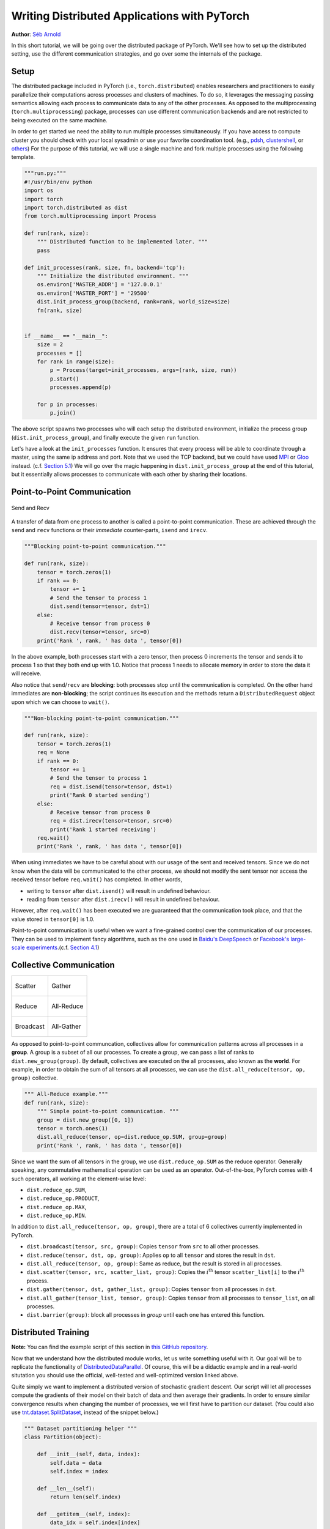 Writing Distributed Applications with PyTorch
=============================================
**Author**: `Séb Arnold <https://seba1511.com>`_

In this short tutorial, we will be going over the distributed package of PyTorch. We'll see how to set up the distributed setting, use the different communication strategies, and go over some the internals of the package.

Setup
-----

.. raw:: html

   <!--
   * Processes & machines
   * variables and init_process_group
   -->

The distributed package included in PyTorch (i.e.,
``torch.distributed``) enables researchers and practitioners to easily
parallelize their computations across processes and clusters of
machines. To do so, it leverages the messaging passing semantics
allowing each process to communicate data to any of the other processes.
As opposed to the multiprocessing (``torch.multiprocessing``) package,
processes can use different communication backends and are not
restricted to being executed on the same machine.

In order to get started we need the ability to run multiple processes
simultaneously. If you have access to compute cluster you should check
with your local sysadmin or use your favorite coordination tool. (e.g.,
`pdsh <https://linux.die.net/man/1/pdsh>`__,
`clustershell <https://cea-hpc.github.io/clustershell/>`__, or
`others <https://slurm.schedmd.com/>`__) For the purpose of this
tutorial, we will use a single machine and fork multiple processes using
the following template.

.. code:: python

    """run.py:"""
    #!/usr/bin/env python
    import os
    import torch
    import torch.distributed as dist
    from torch.multiprocessing import Process

    def run(rank, size):
        """ Distributed function to be implemented later. """
        pass

    def init_processes(rank, size, fn, backend='tcp'):
        """ Initialize the distributed environment. """
        os.environ['MASTER_ADDR'] = '127.0.0.1'
        os.environ['MASTER_PORT'] = '29500'
        dist.init_process_group(backend, rank=rank, world_size=size)
        fn(rank, size)


    if __name__ == "__main__":
        size = 2
        processes = []
        for rank in range(size):
            p = Process(target=init_processes, args=(rank, size, run))
            p.start()
            processes.append(p)

        for p in processes:
            p.join()

The above script spawns two processes who will each setup the
distributed environment, initialize the process group
(``dist.init_process_group``), and finally execute the given ``run``
function.

Let's have a look at the ``init_processes`` function. It ensures that
every process will be able to coordinate through a master, using the
same ip address and port. Note that we used the TCP backend, but we
could have used
`MPI <https://en.wikipedia.org/wiki/Message_Passing_Interface>`__ or
`Gloo <https://github.com/facebookincubator/gloo>`__ instead. (c.f.
`Section 5.1 <#communication-backends>`__) We will go over the magic
happening in ``dist.init_process_group`` at the end of this tutorial,
but it essentially allows processes to communicate with each other by
sharing their locations.

Point-to-Point Communication
----------------------------

.. figure:: /_static/img/distributed/send_recv.png
   :width: 100%
   :align: center
   :alt: Send and Recv

   Send and Recv


A transfer of data from one process to another is called a
point-to-point communication. These are achieved through the ``send``
and ``recv`` functions or their *immediate* counter-parts, ``isend`` and
``irecv``.

.. code:: python

    """Blocking point-to-point communication."""

    def run(rank, size):
        tensor = torch.zeros(1)
        if rank == 0:
            tensor += 1
            # Send the tensor to process 1
            dist.send(tensor=tensor, dst=1)
        else:
            # Receive tensor from process 0
            dist.recv(tensor=tensor, src=0)
        print('Rank ', rank, ' has data ', tensor[0])

In the above example, both processes start with a zero tensor, then
process 0 increments the tensor and sends it to process 1 so that they
both end up with 1.0. Notice that process 1 needs to allocate memory in
order to store the data it will receive.

Also notice that ``send``/``recv`` are **blocking**: both processes stop
until the communication is completed. On the other hand immediates are
**non-blocking**; the script continues its execution and the methods
return a ``DistributedRequest`` object upon which we can choose to
``wait()``.

.. code:: python

    """Non-blocking point-to-point communication."""

    def run(rank, size):
        tensor = torch.zeros(1)
        req = None
        if rank == 0:
            tensor += 1
            # Send the tensor to process 1
            req = dist.isend(tensor=tensor, dst=1)
            print('Rank 0 started sending')
        else:
            # Receive tensor from process 0
            req = dist.irecv(tensor=tensor, src=0)
            print('Rank 1 started receiving')
        req.wait()
        print('Rank ', rank, ' has data ', tensor[0])

When using immediates we have to be careful about with our usage of the sent and received tensors.
Since we do not know when the data will be communicated to the other process,
we should not modify the sent tensor nor access the received tensor before ``req.wait()`` has completed.
In other words,

-  writing to ``tensor`` after ``dist.isend()`` will result in undefined behaviour.
-  reading from ``tensor`` after ``dist.irecv()`` will result in undefined behaviour.

However, after ``req.wait()``
has been executed we are guaranteed that the communication took place,
and that the value stored in ``tensor[0]`` is 1.0.

Point-to-point communication is useful when we want a fine-grained
control over the communication of our processes. They can be used to
implement fancy algorithms, such as the one used in `Baidu's
DeepSpeech <https://github.com/baidu-research/baidu-allreduce>`__ or
`Facebook's large-scale
experiments <https://research.fb.com/publications/imagenet1kin1h/>`__.(c.f.
`Section 4.1 <#our-own-ring-allreduce>`__)

Collective Communication
------------------------

+----------------------------------------------------+-----------------------------------------------------+
| .. figure:: /_static/img/distributed/scatter.png   | .. figure:: /_static/img/distributed/gather.png     |
|   :alt: Scatter                                    |   :alt: Gather                                      |
|   :width: 100%                                     |   :width: 100%                                      |
|   :align: center                                   |   :align: center                                    |
|                                                    |                                                     |
|   Scatter                                          |   Gather                                            |
+----------------------------------------------------+-----------------------------------------------------+
| .. figure:: /_static/img/distributed/reduce.png    | .. figure:: /_static/img/distributed/all_reduce.png |
|   :alt: Reduce                                     |   :alt: All-Reduce                                  |
|   :width: 100%                                     |   :width: 100%                                      |
|   :align: center                                   |   :align: center                                    |
|                                                    |                                                     |
|   Reduce                                           |   All-Reduce                                        |
+----------------------------------------------------+-----------------------------------------------------+
| .. figure:: /_static/img/distributed/broadcast.png | .. figure:: /_static/img/distributed/all_gather.png |
|   :alt: Broadcast                                  |   :alt: All-Gather                                  |
|   :width: 100%                                     |   :width: 100%                                      |
|   :align: center                                   |   :align: center                                    |
|                                                    |                                                     |
|   Broadcast                                        |   All-Gather                                        |
+----------------------------------------------------+-----------------------------------------------------+



As opposed to point-to-point communcation, collectives allow for
communication patterns across all processes in a **group**. A group is a
subset of all our processes. To create a group, we can pass a list of
ranks to ``dist.new_group(group)``. By default, collectives are executed
on the all processes, also known as the **world**. For example, in order
to obtain the sum of all tensors at all processes, we can use the
``dist.all_reduce(tensor, op, group)`` collective.

.. code:: python

    """ All-Reduce example."""
    def run(rank, size):
        """ Simple point-to-point communication. """
        group = dist.new_group([0, 1])
        tensor = torch.ones(1)
        dist.all_reduce(tensor, op=dist.reduce_op.SUM, group=group)
        print('Rank ', rank, ' has data ', tensor[0])

Since we want the sum of all tensors in the group, we use
``dist.reduce_op.SUM`` as the reduce operator. Generally speaking, any
commutative mathematical operation can be used as an operator.
Out-of-the-box, PyTorch comes with 4 such operators, all working at the
element-wise level:

-  ``dist.reduce_op.SUM``,
-  ``dist.reduce_op.PRODUCT``,
-  ``dist.reduce_op.MAX``,
-  ``dist.reduce_op.MIN``.

In addition to ``dist.all_reduce(tensor, op, group)``, there are a total
of 6 collectives currently implemented in PyTorch.

-  ``dist.broadcast(tensor, src, group)``: Copies ``tensor`` from
   ``src`` to all other processes.
-  ``dist.reduce(tensor, dst, op, group)``: Applies ``op`` to all
   ``tensor`` and stores the result in ``dst``.
-  ``dist.all_reduce(tensor, op, group)``: Same as reduce, but the
   result is stored in all processes.
-  ``dist.scatter(tensor, src, scatter_list, group)``: Copies the
   :math:`i^{\text{th}}` tensor ``scatter_list[i]`` to the
   :math:`i^{\text{th}}` process.
-  ``dist.gather(tensor, dst, gather_list, group)``: Copies ``tensor``
   from all processes in ``dst``.
-  ``dist.all_gather(tensor_list, tensor, group)``: Copies ``tensor``
   from all processes to ``tensor_list``, on all processes.
-  ``dist.barrier(group)``: block all processes in `group` until each one has entered this function.

Distributed Training
--------------------

.. raw:: html

   <!--
   * Gloo Backend
   * Simple all_reduce on the gradients
   * Point to optimized DistributedDataParallel

   TODO: Custom ring-allreduce
   -->

**Note:** You can find the example script of this section in `this
GitHub repository <https://github.com/seba-1511/dist_tuto.pth/>`__.

Now that we understand how the distributed module works, let us write
something useful with it. Our goal will be to replicate the
functionality of
`DistributedDataParallel <https://pytorch.org/docs/stable/nn.html#torch.nn.parallel.DistributedDataParallel>`__.
Of course, this will be a didactic example and in a real-world
situtation you should use the official, well-tested and well-optimized
version linked above.

Quite simply we want to implement a distributed version of stochastic
gradient descent. Our script will let all processes compute the
gradients of their model on their batch of data and then average their
gradients. In order to ensure similar convergence results when changing
the number of processes, we will first have to partition our dataset.
(You could also use
`tnt.dataset.SplitDataset <https://github.com/pytorch/tnt/blob/master/torchnet/dataset/splitdataset.py#L4>`__,
instead of the snippet below.)

.. code:: python

    """ Dataset partitioning helper """
    class Partition(object):

        def __init__(self, data, index):
            self.data = data
            self.index = index

        def __len__(self):
            return len(self.index)

        def __getitem__(self, index):
            data_idx = self.index[index]
            return self.data[data_idx]


    class DataPartitioner(object):

        def __init__(self, data, sizes=[0.7, 0.2, 0.1], seed=1234):
            self.data = data
            self.partitions = []
            rng = Random()
            rng.seed(seed)
            data_len = len(data)
            indexes = [x for x in range(0, data_len)]
            rng.shuffle(indexes)

            for frac in sizes:
                part_len = int(frac * data_len)
                self.partitions.append(indexes[0:part_len])
                indexes = indexes[part_len:]

        def use(self, partition):
            return Partition(self.data, self.partitions[partition])

With the above snippet, we can now simply partition any dataset using
the following few lines:

.. code:: python

    """ Partitioning MNIST """
    def partition_dataset():
        dataset = datasets.MNIST('./data', train=True, download=True,
                                 transform=transforms.Compose([
                                     transforms.ToTensor(),
                                     transforms.Normalize((0.1307,), (0.3081,))
                                 ]))
        size = dist.get_world_size()
        bsz = 128 / float(size)
        partition_sizes = [1.0 / size for _ in range(size)]
        partition = DataPartitioner(dataset, partition_sizes)
        partition = partition.use(dist.get_rank())
        train_set = torch.utils.data.DataLoader(partition,
                                             batch_size=bsz,
                                             shuffle=True)
        return train_set, bsz

Assuming we have 2 replicas, then each process will have a ``train_set``
of 60000 / 2 = 30000 samples. We also divide the batch size by the
number of replicas in order to maintain the *overall* batch size of 128.

We can now write our usual forward-backward-optimize training code, and
add a function call to average the gradients of our models. (The
following is largely inspired from the official `PyTorch MNIST
example <https://github.com/pytorch/examples/blob/master/mnist/main.py>`__.)

.. code:: python

    """ Distributed Synchronous SGD Example """
    def run(rank, size):
        torch.manual_seed(1234)
        train_set, bsz = partition_dataset()
        model = Net()
        optimizer = optim.SGD(model.parameters(),
                              lr=0.01, momentum=0.5)

        num_batches = ceil(len(train_set.dataset) / float(bsz))
        for epoch in range(10):
            epoch_loss = 0.0
            for data, target in train_set:
                optimizer.zero_grad()
                output = model(data)
                loss = F.nll_loss(output, target)
                epoch_loss += loss.item()
                loss.backward()
                average_gradients(model)
                optimizer.step()
            print('Rank ', dist.get_rank(), ', epoch ',
                  epoch, ': ', epoch_loss / num_batches)

It remains to implement the ``average_gradients(model)`` function, which
simply takes in a model and averages its gradients across the whole
world.

.. code:: python

    """ Gradient averaging. """
    def average_gradients(model):
        size = float(dist.get_world_size())
        for param in model.parameters():
            dist.all_reduce(param.grad.data, op=dist.reduce_op.SUM)
            param.grad.data /= size

*Et voilà*! We successfully implemented distributed synchronous SGD and
could train any model on a large computer cluster.

**Note:** While the last sentence is *technically* true, there are `a
lot more tricks <https://seba-1511.github.io/dist_blog>`__ required to
implement a production-level implementation of synchronous SGD. Again,
use what `has been tested and
optimized <https://pytorch.org/docs/stable/nn.html#torch.nn.parallel.DistributedDataParallel>`__.

Our Own Ring-Allreduce
~~~~~~~~~~~~~~~~~~~~~~

As an additional challenge, imagine that we wanted to implement
DeepSpeech's efficient ring allreduce. This is fairly easily implemented
using point-to-point collectives.

.. code:: python

    """ Implementation of a ring-reduce with addition. """
    def allreduce(send, recv):
        rank = dist.get_rank()
        size = dist.get_world_size()
        send_buff = th.zeros(send.size())
        recv_buff = th.zeros(send.size())
        accum = th.zeros(send.size())
        accum[:] = send[:]

        left = ((rank - 1) + size) % size
        right = (rank + 1) % size

        for i in range(size - 1):
            if i % 2 == 0:
                # Send send_buff
                send_req = dist.isend(send_buff, right)
                dist.recv(recv_buff, left)
                accum[:] += recv[:]
            else:
                # Send recv_buff
                send_req = dist.isend(recv_buff, right)
                dist.recv(send_buff, left)
                accum[:] += send[:]
            send_req.wait()
        recv[:] = accum[:]

In the above script, the ``allreduce(send, recv)`` function has a
slightly different signature than the ones in PyTorch. It takes a
``recv`` tensor and will store the sum of all ``send`` tensors in it. As
an exercise left to the reader, there is still one difference between
our version and the one in DeepSpeech: their implementation divide the
gradient tensor into *chunks*, so as to optimally utilize the
communication bandwidth. (Hint:
`torch.chunk <https://pytorch.org/docs/stable/torch.html#torch.chunk>`__)

Advanced Topics
---------------

We are now ready to discover some of the more advanced functionalities
of ``torch.distributed``. Since there is a lot to cover, this section is
divided into two subsections:

1. Communication Backends: where we learn how to use MPI and Gloo for
   GPU-GPU communication.
2. Initialization Methods: where we understand how to best setup the
   initial coordination phase in ``dist.init_process_group()``.

Communication Backends
~~~~~~~~~~~~~~~~~~~~~~

One of the most elegant aspects of ``torch.distributed`` is its ability
to abstract and build on top of different backends. As mentioned before,
there are currently three backends implemented in PyTorch: TCP, MPI, and
Gloo. They each have different specifications and tradeoffs, depending
on the desired use-case. A comparative table of supported functions can
be found
`here <https://pytorch.org/docs/stable/distributed.html#module-torch.distributed>`__. Note that a fourth backend, NCCL, has been added since the creation of this tutorial.  See `this section <https://pytorch.org/docs/stable/distributed.html#multi-gpu-collective-functions>`__ of the ``torch.distributed`` docs for more information about its use and value.

**TCP Backend**

So far we have made extensive usage of the TCP backend. It is quite
handy as a development platform, as it is guaranteed to work on most
machines and operating systems. It also supports all point-to-point and
collective functions on CPU. However, there is no support for GPUs and
its communication routines are not as optimized as the MPI one.

**Gloo Backend**

The `Gloo backend <https://github.com/facebookincubator/gloo>`__
provides an optimized implementation of *collective* communication
procedures, both for CPUs and GPUs. It particularly shines on GPUs as it
can perform communication without transferring data to the CPU's memory
using `GPUDirect <https://developer.nvidia.com/gpudirect>`__. It is also
capable of using `NCCL <https://github.com/NVIDIA/nccl>`__ to perform
fast intra-node communication and implements its `own
algorithms <https://github.com/facebookincubator/gloo/blob/master/docs/algorithms.md>`__
for inter-node routines.

Since version 0.2.0, the Gloo backend is automatically included with the
pre-compiled binaries of PyTorch. As you have surely noticed, our
distributed SGD example does not work if you put ``model`` on the GPU.
Let's fix it by first replacing ``backend='gloo'`` in
``init_processes(rank, size, fn, backend='tcp')``. At this point, the
script will still run on CPU but uses the Gloo backend behind the
scenes. In order to use multiple GPUs, let us also do the following
modifications:

0. ``init_processes(rank, size, fn, backend='tcp')`` :math:`\rightarrow`
   ``init_processes(rank, size, fn, backend='gloo')``
1.  Use ``device = torch.device("cuda:{}".format(rank))``
2. ``model = Net()`` :math:`\rightarrow` ``model = Net().to(device)``
3.  Use ``data, target = data.to(device), target.to(device)``

With the above modifications, our model is now training on two GPUs and
you can monitor their utilization with ``watch nvidia-smi``.

**MPI Backend**

The Message Passing Interface (MPI) is a standardized tool from the
field of high-performance computing. It allows to do point-to-point and
collective communications and was the main inspiration for the API of
``torch.distributed``. Several implementations of MPI exist (e.g.
`Open-MPI <https://www.open-mpi.org/>`__,
`MVAPICH2 <http://mvapich.cse.ohio-state.edu/>`__, `Intel
MPI <https://software.intel.com/en-us/intel-mpi-library>`__) each
optimized for different purposes. The advantage of using the MPI backend
lies in MPI's wide availability - and high-level of optimization - on
large computer clusters. `Some <https://developer.nvidia.com/mvapich>`__
`recent <https://developer.nvidia.com/ibm-spectrum-mpi>`__
`implementations <https://www.open-mpi.org/>`__ are also able to take
advantage of CUDA IPC and GPU Direct technologies in order to avoid
memory copies through the CPU.

Unfortunately, PyTorch's binaries can not include an MPI implementation
and we'll have to recompile it by hand. Fortunately, this process is
fairly simple given that upon compilation, PyTorch will look *by itself*
for an available MPI implementation. The following steps install the MPI
backend, by installing PyTorch `from
source <https://github.com/pytorch/pytorch#from-source>`__.

1. Create and activate your Anaconda environment, install all the
   pre-requisites following `the
   guide <https://github.com/pytorch/pytorch#from-source>`__, but do
   **not** run ``python setup.py install`` yet.
2. Choose and install your favorite MPI implementation. Note that
   enabling CUDA-aware MPI might require some additional steps. In our
   case, we'll stick to Open-MPI *without* GPU support:
   ``conda install -c conda-forge openmpi``
3. Now, go to your cloned PyTorch repo and execute
   ``python setup.py install``.

In order to test our newly installed backend, a few modifications are
required.

1. Replace the content under ``if __name__ == '__main__':`` with
   ``init_processes(0, 0, run, backend='mpi')``.
2. Run ``mpirun -n 4 python myscript.py``.

The reason for these changes is that MPI needs to create its own
environment before spawning the processes. MPI will also spawn its own
processes and perform the handshake described in `Initialization
Methods <#initialization-methods>`__, making the ``rank``\ and ``size``
arguments of ``init_process_group`` superfluous. This is actually quite
powerful as you can pass additional arguments to ``mpirun`` in order to
tailor computational resources for each process. (Things like number of
cores per process, hand-assigning machines to specific ranks, and `some
more <https://www.open-mpi.org/faq/?category=running#mpirun-hostfile>`__)
Doing so, you should obtain the same familiar output as with the other
communication backends.

Initialization Methods
~~~~~~~~~~~~~~~~~~~~~~

To finish this tutorial, let's talk about the very first function we
called: ``dist.init_process_group(backend, init_method)``. In
particular, we will go over the different initialization methods which
are responsible for the initial coordination step between each process.
Those methods allow you to define how this coordination is done.
Depending on your hardware setup, one of these methods should be
naturally more suitable than the others. In addition to the following
sections, you should also have a look at the `official
documentation <https://pytorch.org/docs/stable/distributed.html#initialization>`__.

Before diving into the initialization methods, let's have a quick look
at what happens behind ``init_process_group`` from the C/C++
perspective.

1. First, the arguments are parsed and validated.
2. The backend is resolved via the ``name2channel.at()`` function. A
   ``Channel`` class is returned, and will be used to perform the data
   transmission.
3. The GIL is dropped, and ``THDProcessGroupInit()`` is called. This
   instantiates the channel and adds the address of the master node.
4. The process with rank 0 will execute the ``master`` procedure, while
   all other ranks will be ``workers``.
5. The master

   a. Creates sockets for all workers.
   b. Waits for all workers to connect.
   c. Sends them information about the location of the other processes.

6. Each worker

   a. Creates a socket to the master.
   b. Sends their own location information.
   c. Receives information about the other workers.
   d. Opens a socket and handshakes with all other workers.

7. The initialization is done, and everyone is connected to everyone.

**Environment Variable**

We have been using the environment variable initialization method
throughout this tutorial. By setting the following four environment
variables on all machines, all processes will be able to properly
connect to the master, obtain information about the other processes, and
finally handshake with them.

-  ``MASTER_PORT``: A free port on the machine that will host the
   process with rank 0.
-  ``MASTER_ADDR``: IP address of the machine that will host the process
   with rank 0.
-  ``WORLD_SIZE``: The total number of processes, so that the master
   knows how many workers to wait for.
-  ``RANK``: Rank of each process, so they will know whether it is the
   master of a worker.

**Shared File System**

The shared filesystem requires all processes to have access to a shared
file system, and will coordinate them through a shared file. This means
that each process will open the file, write its information, and wait
until everybody did so. After what all required information will be
readily available to all processes. In order to avoid race conditions,
the file system must support locking through
`fcntl <http://man7.org/linux/man-pages/man2/fcntl.2.html>`__. Note that
you can specify ranks manually or let the processes figure it out by
themselves. Be defining a unique ``groupname`` per job you can use the
same file path for multiple jobs and safely avoid collision.

.. code:: python

    dist.init_process_group(init_method='file:///mnt/nfs/sharedfile', world_size=4,
                            group_name='mygroup')

**TCP Init & Multicast**

Initializing via TCP can be achieved in two different ways:

1. By providing the IP address of the process with rank 0 and the world
   size.
2. By providing *any* valid IP `multicast
   address <https://en.wikipedia.org/wiki/Multicast_address>`__ and the
   world size.

In the first case, all workers will be able to connect to the process
with rank 0 and follow the procedure described above.

.. code:: python

    dist.init_process_group(init_method='tcp://10.1.1.20:23456', rank=args.rank, world_size=4)

In the second case, the multicast address specifies the group of nodes
who might potentially be active and the coordination can be handled by
allowing each process to have an initial handshake before following the
above procedure. In addition TCP multicast initialization also supports
a ``group_name`` argument (as with the shared file method) allowing
multiple jobs to be scheduled on the same cluster.

.. code:: python

    dist.init_process_group(init_method='tcp://[ff15:1e18:5d4c:4cf0:d02d:b659:53ba:b0a7]:23456',
                            world_size=4)

.. raw:: html

   <!--
   ## Internals
   * The magic behind init_process_group:

   1. validate and parse the arguments
   2. resolve the backend: name2channel.at()
   3. Drop GIL & THDProcessGroupInit: instantiate the channel and add address of master from config
   4. rank 0 inits master, others workers
   5. master: create sockets for all workers -> wait for all workers to connect -> send them each the info about location of other processes
   6. worker: create socket to master, send own info, receive info about each worker, and then handshake with each of them
   7. By this time everyone has handshake with everyone.
   -->

.. raw:: html

   <center>

**Acknowledgements**

.. raw:: html

   </center>

I'd like to thank the PyTorch developers for doing such a good job on
their implementation, documentation, and tests. When the code was
unclear, I could always count on the
`docs <https://pytorch.org/docs/stable/distributed.html>`__ or the
`tests <https://github.com/pytorch/pytorch/blob/master/test/test_distributed.py>`__
to find an answer. In particular, I'd like to thank Soumith Chintala,
Adam Paszke, and Natalia Gimelshein for providing insightful comments
and answering questions on early drafts.
